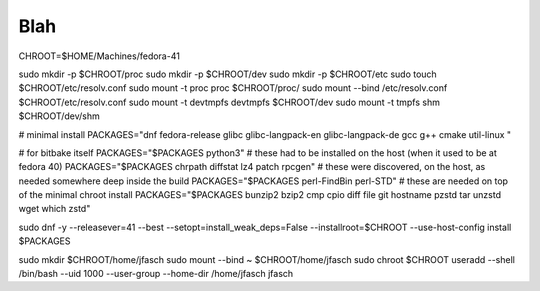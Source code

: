 Blah
====

CHROOT=$HOME/Machines/fedora-41

sudo mkdir -p $CHROOT/proc
sudo mkdir -p $CHROOT/dev
sudo mkdir -p $CHROOT/etc
sudo touch $CHROOT/etc/resolv.conf
sudo mount -t proc proc $CHROOT/proc/
sudo mount --bind /etc/resolv.conf $CHROOT/etc/resolv.conf 
sudo mount -t devtmpfs devtmpfs $CHROOT/dev
sudo mount -t tmpfs shm $CHROOT/dev/shm

# minimal install
PACKAGES="\
dnf \
fedora-release \
glibc \
glibc-langpack-en \
glibc-langpack-de \
gcc \
g++ \
cmake \
util-linux \
"

# for bitbake itself
PACKAGES="$PACKAGES python3"
# these had to be installed on the host (when it used to be at fedora 40)
PACKAGES="$PACKAGES chrpath diffstat lz4 patch rpcgen"
# these were discovered, on the host, as needed somewhere deep inside the build
PACKAGES="$PACKAGES perl-FindBin perl-STD"
# these are needed on top of the minimal chroot install
PACKAGES="$PACKAGES bunzip2 bzip2 cmp cpio diff file git hostname pzstd tar unzstd wget which zstd"

sudo dnf -y --releasever=41 --best --setopt=install_weak_deps=False --installroot=$CHROOT --use-host-config install $PACKAGES

sudo mkdir $CHROOT/home/jfasch
sudo mount --bind ~ $CHROOT/home/jfasch
sudo chroot $CHROOT useradd --shell /bin/bash --uid 1000 --user-group --home-dir /home/jfasch jfasch
